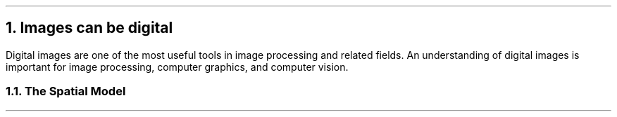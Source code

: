 .NH
Images can be digital
.PP
Digital images are one of the most useful tools in image processing and related fields.
An understanding of digital images is important for image processing,
computer graphics,
and computer vision.
.NH 2
The Spatial Model
